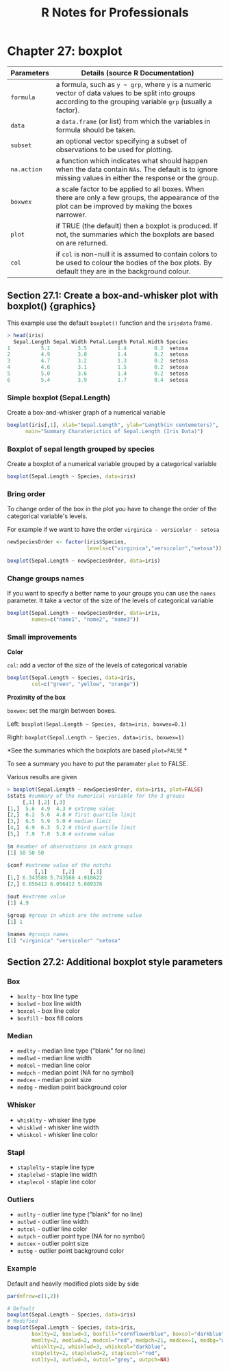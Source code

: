 #+STARTUP: showeverything
#+title: R Notes for Professionals

* Chapter 27: boxplot

| Parameters  | Details (source R Documentation)                                                                                                                                |
|-------------+-----------------------------------------------------------------------------------------------------------------------------------------------------------------|
| ~formula~   | a formula, such as ~y ~ grp~, where ~y~ is a numeric vector of data values to be split into groups according to the grouping variable ~grp~ (usually a factor). |
| ~data~      | a ~data.frame~ (or list) from which the variables in formula should be taken.                                                                                   |
| ~subset~    | an optional vector specifying a subset of observations to be used for plotting.                                                                                 |
| ~na.action~ | a function which indicates what should happen when the data contain ~NAs~. The default is to ignore missing values in either the response or the group.         |
| ~boxwex~    | a scale factor to be applied to all boxes. When there are only a few groups, the appearance of the plot can be improved by making the boxes narrower.           |
| ~plot~      | if TRUE (the default) then a boxplot is produced. If not, the summaries which the boxplots are based  on are returned.                                          |
| ~col~       | if ~col~ is non-null it is assumed to contain colors to be used to colour the bodies of the box plots. By default they are in the background colour.            |

** Section 27.1: Create a box-and-whisker plot with boxplot() {graphics}

   This example use the default ~boxplot()~ function and the ~irisdata~ frame.

#+begin_src R
  > head(iris)
    Sepal.Length Sepal.Width Petal.Length Petal.Width Species
  1          5.1         3.5          1.4         0.2  setosa
  2          4.9         3.0          1.4         0.2  setosa
  3          4.7         3.2          1.3         0.2  setosa
  4          4.6         3.1          1.5         0.2  setosa
  5          5.0         3.6          1.4         0.2  setosa
  6          5.4         3.9          1.7         0.4  setosa
#+end_src

*** Simple boxplot (Sepal.Length)

    Create a box-and-whisker graph of a numerical variable

#+begin_src R
  boxplot(iris[,1], xlab="Sepal.Length", ylab="Length(in centemeters)",
        main="Summary Charateristics of Sepal.Length (Iris Data)")
#+end_src

[[./images/chp27.1_plots.png]]

*** Boxplot of sepal length grouped by species

    Create a boxplot of a numerical variable grouped by a categorical variable

#+begin_src R
  boxplot(Sepal.Length ~ Species, data=iris)
#+end_src

[[./images/chp27.1_plots2.png]]

*** Bring order

    To change order of the box in the plot you have to change the order of the
    categorical variable's levels.

    For example if we want to have the order ~virginica - versicolor - setosa~

#+begin_src R
  newSpeciesOrder <- factor(iris$Species,
                            levels=c("virginica","versicolor","setosa"))

  boxplot(Sepal.Length ~ newSpeciesOrder, data=iris)
#+end_src

[[./images/chp27.1_plots3.png]]

*** Change groups names

    If you want to specify a better name to your groups you can use the ~names~
    parameter. It take a vector of the size of the levels of categorical
    variable

#+begin_src R
  boxplot(Sepal.Length ~ newSpeciesOrder, data=iris,
          names=c("name1", "name2", "name3"))
#+end_src

*** Small improvements

    *Color*

    ~col~: add a vector of the size of the levels of categorical variable

#+begin_src R
    boxplot(Sepal.Length ~ Species, data=iris, 
            col=c("green", "yellow", "orange"))
#+end_src

[[./images/chp27.1_plots4.png]]

    *Proximity of the box*

    ~boxwex~: set the margin between boxes.

    Left: ~boxplot(Sepal.Length ~ Species, data=iris, boxwex=0.1)~
    
    Right: ~boxplot(Sepal.Length ~ Species, data=iris, boxwex=1)~
   
[[./images/chp27.1_plots5.png]]

    *See the summaries which the boxplots are based ~plot=FALSE~ *

    To see a summary you have to put the paramater ~plot~ to FALSE.

    Various results are given

#+begin_src R
  > boxplot(Sepal.Length ~ newSpeciesOrder, data=iris, plot=FALSE)
  $stats #summary of the numerical variable for the 3 groups
       [,1] [,2] [,3]
  [1,]  5.6  4.9  4.3 # extreme value
  [2,]  6.2  5.6  4.8 # first quartile limit
  [3,]  6.5  5.9  5.0 # median limit
  [4,]  6.9  6.3  5.2 # third quartile limit
  [5,]  7.9  7.0  5.8 # extreme value

  $n #number of observations in each groups
  [1] 50 50 50

  $conf #extreme value of the notchs
           [,1]     [,2]     [,3]
  [1,] 6.343588 5.743588 4.910622
  [2,] 6.656412 6.056412 5.089378

  $out #extreme value
  [1] 4.9

  $group #group in which are the extreme value
  [1] 1

  $names #groups names
  [1] "virginica" "versicolor" "setosa"
#+end_src

** Section 27.2: Additional boxplot style parameters

*** Box
    
    * ~boxlty~  - box line type
    * ~boxlwd~  - box line width
    * ~boxcol~  - box line color
    * ~boxfill~ - box fill colors

*** Median

    * ~medlty~ - median line type ("blank" for no line)
    * ~medlwd~ - median line width
    * ~medcol~ - median line color
    * ~medpch~ - median point (NA for no symbol)
    * ~medcex~ - median point size
    * ~medbg~  - median point background color

*** Whisker

    * ~whisklty~ - whisker line type
    * ~whisklwd~ - whisker line width
    * ~whiskcol~ - whisker line color

*** Stapl

    * ~staplelty~ - staple line type
    * ~staplelwd~ - staple line width
    * ~staplecol~ - staple line color

*** Outliers 

    * ~outlty~ - outlier line type ("blank" for no line)
    * ~outlwd~ - outlier line width
    * ~outcol~ - outlier line color
    * ~outpch~ - outlier point type (NA for no symbol)
    * ~outcex~ - outlier point size
    * ~outbg~  - outlier point background color

*** Example

    Default and heavily modified plots side by side

#+begin_src R
    par(mfrow=c(1,2))

    # Default
    boxplot(Sepal.Length ~ Species, data=iris)
    # Modified
    boxplot(Sepal.Length ~ Species, data=iris,
            boxlty=2, boxlwd=3, boxfill="cornflowerblue", boxcol="darkblue",
            medlty=2, medlwd=2, medcol="red", medpch=21, medcex=1, medbg="white",
            whisklty=2, whisklwd=3, whiskcol="darkblue",
            staplelty=2, staplelwd=2, staplecol="red",
            outlty=3, outlwd=3, outcol="grey", outpch=NA)
#+end_src

[[./images/chp27.1_plots6.png]]
